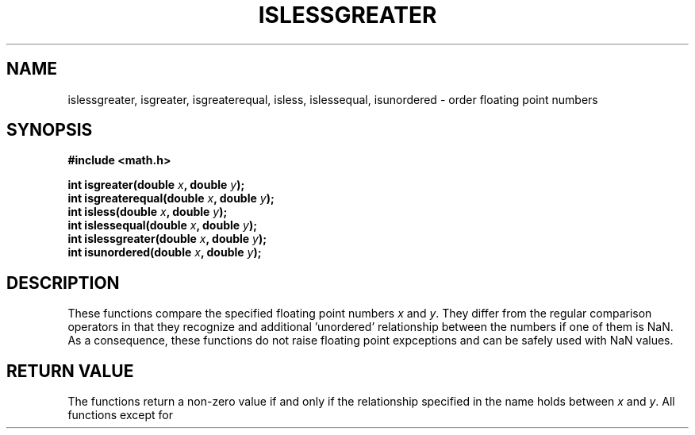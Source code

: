 .TH ISLESSGREATER 3  "December 18, 2009"
.UC 4
.SH NAME
islessgreater, isgreater, isgreaterequal, isless, islessequal, isunordered \- order floating point numbers
.SH SYNOPSIS
.nf
.ft B
#include <math.h>

int isgreater(double \fIx\fP, double \fIy\fP);
int isgreaterequal(double \fIx\fP, double \fIy\fP);
int isless(double \fIx\fP, double \fIy\fP);
int islessequal(double \fIx\fP, double \fIy\fP);
int islessgreater(double \fIx\fP, double \fIy\fP);
int isunordered(double \fIx\fP, double \fIy\fP);
.fi
.SH DESCRIPTION
These functions compare the specified floating point numbers \fIx\fP and 
\fIy\fP. They differ from the regular comparison operators in that they 
recognize and additional 'unordered' relationship between the numbers if one of
them is NaN. As a consequence, these functions do not raise floating point
expceptions and can be safely used with NaN values.
.SH "RETURN VALUE"
The functions return a non-zero value if and only if the relationship specified
in the name holds between \fIx\fP and \fIy\fP. All functions except for 
'isunordered' return zero if either of the numbers is NaN.
